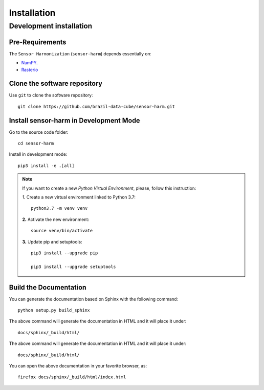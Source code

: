 ..
    This file is part of Sensor Harmonization
    Copyright (C) 2020 INPE.

    Sensor Harmonization (Landsat-8 and Sentinel-2) is free software; you can redistribute it and/or modify it
    under the terms of the MIT License; see LICENSE file for more details.


Installation
============


Development installation
------------------------


Pre-Requirements
++++++++++++++++


The ``Sensor Harmonization`` (``sensor-harm``) depends essentially on:

- `NumPY <https://numpy.org/>`_.

- `Rasterio <https://rasterio.readthedocs.io/en/latest/>`_


Clone the software repository
+++++++++++++++++++++++++++++


Use ``git`` to clone the software repository::

    git clone https://github.com/brazil-data-cube/sensor-harm.git


Install sensor-harm in Development Mode
+++++++++++++++++++++++++++++++++++++++


Go to the source code folder::

    cd sensor-harm


Install in development mode::

    pip3 install -e .[all]


.. note::

    If you want to create a new *Python Virtual Environment*, please, follow this instruction:

    *1.* Create a new virtual environment linked to Python 3.7::

        python3.7 -m venv venv


    **2.** Activate the new environment::

        source venv/bin/activate


    **3.** Update pip and setuptools::

        pip3 install --upgrade pip

        pip3 install --upgrade setuptools


Build the Documentation
+++++++++++++++++++++++


You can generate the documentation based on Sphinx with the following command::

    python setup.py build_sphinx


The above command will generate the documentation in HTML and it will place it under::

    docs/sphinx/_build/html/


The above command will generate the documentation in HTML and it will place it under::

    docs/sphinx/_build/html/


You can open the above documentation in your favorite browser, as::

    firefox docs/sphinx/_build/html/index.html

